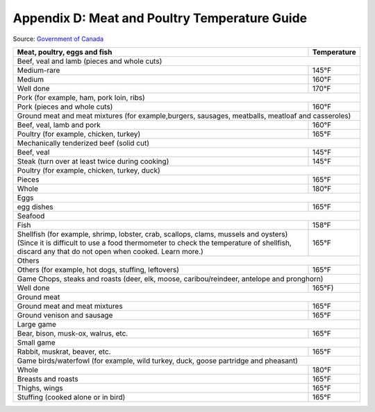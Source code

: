 .. raw:: pdf

   OddPageBreak tocPage

Appendix D: Meat and Poultry Temperature Guide
**********************************************

.. class:: italic

Source: `Government of
Canada <https://www.canada.ca/en/health-canada/services/general-food-safety-tips/safe-internal-cooking-temperatures-chart.html>`__

.. class:: temptable

+------------------------------------------------+---------------+
| Meat, poultry, eggs and fish                   | Temperature   |
+================================================+===============+
| .. class:: tblsubhead                                          |
|                                                                |
| Beef, veal and lamb (pieces and whole cuts)                    |
+------------------------------------------------+---------------+
| Medium-rare                                    | 145°F         |
+------------------------------------------------+---------------+
| Medium                                         | 160°F         |
+------------------------------------------------+---------------+
| Well done                                      | 170°F         |
+------------------------------------------------+---------------+
| .. class:: tblsubhead                                          |
|                                                                |
| Pork (for example, ham, pork loin, ribs)                       |
+------------------------------------------------+---------------+
| Pork (pieces and whole cuts)                   | 160°F         |
+------------------------------------------------+---------------+
| .. class:: tblsubhead                                          |
|                                                                |
| Ground meat and meat mixtures (for example,burgers,            |
| sausages, meatballs, meatloaf and casseroles)                  |
+------------------------------------------------+---------------+
| Beef, veal, lamb and pork                      | 160°F         |
+------------------------------------------------+---------------+
| Poultry (for example, chicken, turkey)         | 165°F         |
+------------------------------------------------+---------------+
| .. class:: tblsubhead                                          |
|                                                                |
| Mechanically tenderized beef (solid cut)                       |
+------------------------------------------------+---------------+
| Beef, veal                                     | 145°F         |
+------------------------------------------------+---------------+
| Steak (turn over at least twice during         | 145°F         |
| cooking)                                       |               |
+------------------------------------------------+---------------+
| .. class:: tblsubhead                                          |
|                                                                |
| Poultry (for example, chicken, turkey, duck)                   |
+------------------------------------------------+---------------+
| Pieces                                         | 165°F         |
+------------------------------------------------+---------------+
| Whole                                          | 180°F         |
+------------------------------------------------+---------------+
| .. class:: tblsubhead                                          |
|                                                                |
| Eggs                                                           |
+------------------------------------------------+---------------+
| egg dishes                                     | 165°F         |
+------------------------------------------------+---------------+
| .. class:: tblsubhead                                          |
|                                                                |
| Seafood                                                        |
+------------------------------------------------+---------------+
| Fish                                           | 158°F         |
+------------------------------------------------+---------------+
| Shellfish (for example, shrimp, lobster, crab, | 165°F         |
| scallops, clams, mussels and oysters) (Since   |               |
| it is difficult to use a food thermometer to   |               |
| check the temperature of shellfish, discard    |               |
| any that do not open when cooked. Learn more.) |               |
+------------------------------------------------+---------------+
| .. class:: tblsubhead                                          |
|                                                                |
| Others                                                         |
+------------------------------------------------+---------------+
| Others (for example, hot dogs, stuffing,       | 165°F         |
| leftovers)                                     |               |
+------------------------------------------------+---------------+
| .. class:: tblsubhead                                          |
|                                                                |
| Game Chops, steaks and roasts (deer, elk, moose,               |
| caribou/reindeer, antelope and pronghorn)                      |
+------------------------------------------------+---------------+
| Well done                                      | 165°F)        |
+------------------------------------------------+---------------+
| .. class:: tblsubhead                                          |
|                                                                |
| Ground meat                                                    |
+------------------------------------------------+---------------+
| Ground meat and meat mixtures                  | 165°F         |
+------------------------------------------------+---------------+
| Ground venison and sausage                     | 165°F         |
+------------------------------------------------+---------------+
| .. class:: tblsubhead                                          |
|                                                                |
| Large game                                                     |
+------------------------------------------------+---------------+
| Bear, bison, musk-ox, walrus, etc.             | 165°F         |
+------------------------------------------------+---------------+
| .. class:: tblsubhead                                          |
|                                                                |
| Small game                                                     |
+------------------------------------------------+---------------+
| Rabbit, muskrat, beaver, etc.                  | 165°F         |
+------------------------------------------------+---------------+
| .. class:: tblsubhead                                          |
|                                                                |
| Game  birds/waterfowl (for example, wild turkey, duck, goose   |
| partridge and pheasant)                                        |
+------------------------------------------------+---------------+
| Whole                                          | 180°F         |
+------------------------------------------------+---------------+
| Breasts and roasts                             | 165°F         |
+------------------------------------------------+---------------+
| Thighs, wings                                  | 165°F         |
+------------------------------------------------+---------------+
| Stuffing (cooked alone or in bird)             | 165°F         |
+------------------------------------------------+---------------+
